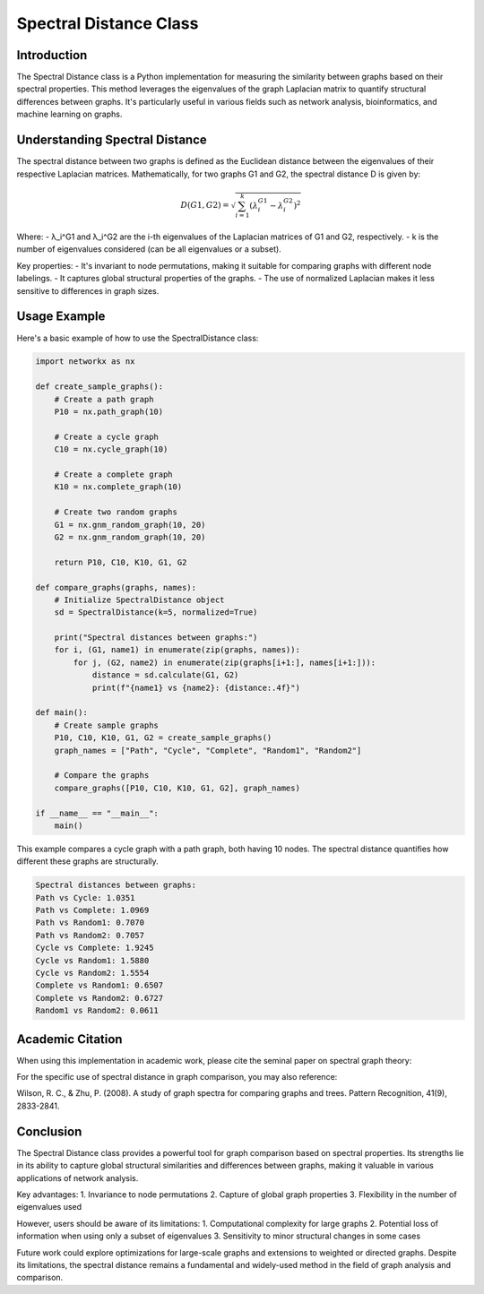 Spectral Distance Class
=======================

Introduction
------------

The Spectral Distance class is a Python implementation for measuring the similarity between graphs based on their spectral properties. This method leverages the eigenvalues of the graph Laplacian matrix to quantify structural differences between graphs. It's particularly useful in various fields such as network analysis, bioinformatics, and machine learning on graphs.

Understanding Spectral Distance
-------------------------------

The spectral distance between two graphs is defined as the Euclidean distance between the eigenvalues of their respective Laplacian matrices. Mathematically, for two graphs G1 and G2, the spectral distance D is given by:

.. math::

   D(G1, G2) = \sqrt{\sum_{i=1}^k (\lambda_i^{G1} - \lambda_i^{G2})^2}

Where:
- λ_i^G1 and λ_i^G2 are the i-th eigenvalues of the Laplacian matrices of G1 and G2, respectively.
- k is the number of eigenvalues considered (can be all eigenvalues or a subset).

Key properties:
- It's invariant to node permutations, making it suitable for comparing graphs with different node labelings.
- It captures global structural properties of the graphs.
- The use of normalized Laplacian makes it less sensitive to differences in graph sizes.

Usage Example
-------------

Here's a basic example of how to use the SpectralDistance class:

.. code-block:: python

  import networkx as nx

  def create_sample_graphs():
      # Create a path graph
      P10 = nx.path_graph(10)
    
      # Create a cycle graph
      C10 = nx.cycle_graph(10)
    
      # Create a complete graph
      K10 = nx.complete_graph(10)
    
      # Create two random graphs
      G1 = nx.gnm_random_graph(10, 20)
      G2 = nx.gnm_random_graph(10, 20)
    
      return P10, C10, K10, G1, G2

  def compare_graphs(graphs, names):
      # Initialize SpectralDistance object
      sd = SpectralDistance(k=5, normalized=True)
    
      print("Spectral distances between graphs:")
      for i, (G1, name1) in enumerate(zip(graphs, names)):
          for j, (G2, name2) in enumerate(zip(graphs[i+1:], names[i+1:])):
              distance = sd.calculate(G1, G2)
              print(f"{name1} vs {name2}: {distance:.4f}")

  def main():
      # Create sample graphs
      P10, C10, K10, G1, G2 = create_sample_graphs()
      graph_names = ["Path", "Cycle", "Complete", "Random1", "Random2"]
    
      # Compare the graphs
      compare_graphs([P10, C10, K10, G1, G2], graph_names)

  if __name__ == "__main__":
      main()

This example compares a cycle graph with a path graph, both having 10 nodes. The spectral distance quantifies how different these graphs are structurally.

.. code-block:: bash

  Spectral distances between graphs:
  Path vs Cycle: 1.0351
  Path vs Complete: 1.0969
  Path vs Random1: 0.7070
  Path vs Random2: 0.7057
  Cycle vs Complete: 1.9245
  Cycle vs Random1: 1.5880
  Cycle vs Random2: 1.5554
  Complete vs Random1: 0.6507
  Complete vs Random2: 0.6727
  Random1 vs Random2: 0.0611


Academic Citation
-----------------

When using this implementation in academic work, please cite the seminal paper on spectral graph theory:


For the specific use of spectral distance in graph comparison, you may also reference:

Wilson, R. C., & Zhu, P. (2008). A study of graph spectra for comparing graphs and trees. Pattern Recognition, 41(9), 2833-2841.

Conclusion
----------

The Spectral Distance class provides a powerful tool for graph comparison based on spectral properties. Its strengths lie in its ability to capture global structural similarities and differences between graphs, making it valuable in various applications of network analysis.

Key advantages:
1. Invariance to node permutations
2. Capture of global graph properties
3. Flexibility in the number of eigenvalues used

However, users should be aware of its limitations:
1. Computational complexity for large graphs
2. Potential loss of information when using only a subset of eigenvalues
3. Sensitivity to minor structural changes in some cases

Future work could explore optimizations for large-scale graphs and extensions to weighted or directed graphs. Despite its limitations, the spectral distance remains a fundamental and widely-used method in the field of graph analysis and comparison.
